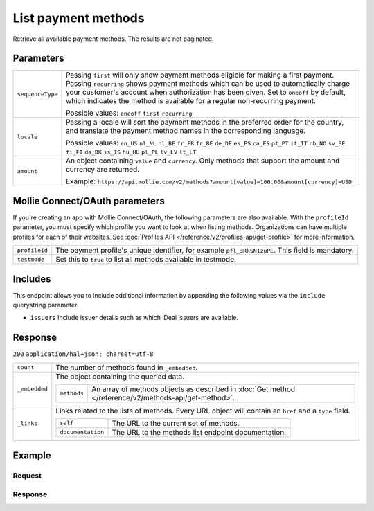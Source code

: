 List payment methods
====================
.. api-name:: Methods API
   :version: 2

.. endpoint::
   :method: GET
   :url: https://api.mollie.com/v2/methods

.. authentication::
   :api_keys: true
   :oauth: true

Retrieve all available payment methods. The results are not paginated.

Parameters
----------
.. list-table::
   :widths: auto

   * - | ``sequenceType``

       .. type:: string
          :required: false

     - Passing ``first`` will only show payment methods eligible for making a first payment. Passing
       ``recurring`` shows payment methods which can be used to automatically charge your customer's account when
       authorization has been given. Set to ``oneoff`` by default, which indicates the method is available for a
       regular non-recurring payment.

       Possible values: ``oneoff`` ``first`` ``recurring``

   * - | ``locale``

       .. type:: string
          :required: false

     - Passing a locale will sort the payment methods in the preferred order for the country, and translate
       the payment method names in the corresponding language.

       Possible values: ``en_US`` ``nl_NL`` ``nl_BE`` ``fr_FR`` ``fr_BE`` ``de_DE`` ``es_ES`` ``ca_ES`` ``pt_PT`` ``it_IT`` ``nb_NO`` ``sv_SE`` ``fi_FI`` ``da_DK`` ``is_IS`` ``hu_HU`` ``pl_PL`` ``lv_LV`` ``lt_LT``

   * - | ``amount``

       .. type:: object
          :required: false

     - An object containing ``value`` and ``currency``. Only methods that support the amount and currency
       are returned.

       Example: ``https://api.mollie.com/v2/methods?amount[value]=100.00&amount[currency]=USD``

Mollie Connect/OAuth parameters
-------------------------------
If you're creating an app with Mollie Connect/OAuth, the following parameters are also available. With the ``profileId``
parameter, you must specify which profile you want to look at when listing methods. Organizations can have multiple
profiles for each of their websites. See :doc:`Profiles API </reference/v2/profiles-api/get-profile>` for more
information.

.. list-table::
   :widths: auto

   * - | ``profileId``

       .. type:: string
          :required: true

     - The payment profile's unique identifier, for example ``pfl_3RkSN1zuPE``. This field is mandatory.

   * - | ``testmode``

       .. type:: boolean
          :required: false

     - Set this to ``true`` to list all methods available in testmode.

Includes
--------
This endpoint allows you to include additional information by appending the following values via the ``include``
querystring parameter.

* ``issuers`` Include issuer details such as which iDeal issuers are available.

Response
--------
``200`` ``application/hal+json; charset=utf-8``

.. list-table::
   :widths: auto

   * - | ``count``

       .. type:: integer

     - The number of methods found in ``_embedded``.

   * - | ``_embedded``

       .. type:: object

     - The object containing the queried data.

       .. list-table::
          :widths: auto

          * - | ``methods``

              .. type:: array

            - An array of methods objects as described in :doc:`Get method </reference/v2/methods-api/get-method>`.

   * - | ``_links``

       .. type:: object

     - Links related to the lists of methods. Every URL object will contain an ``href`` and a ``type``
       field.

       .. list-table::
          :widths: auto

          * - | ``self``

              .. type:: object

            - The URL to the current set of methods.

          * - | ``documentation``

              .. type:: object

            - The URL to the methods list endpoint documentation.

Example
-------

Request
^^^^^^^
.. code-block:: bash
   :linenos:

   curl -X GET https://api.mollie.com/v2/methods \
       -H "Authorization: Bearer test_dHar4XY7LxsDOtmnkVtjNVWXLSlXsM"

Response
^^^^^^^^
.. code-block:: http
   :linenos:

   HTTP/1.1 200 OK
   Content-Type: application/hal+json; charset=utf-8

   {
       "count": 13,
       "_embedded": {
           "methods": [
               {
                    "resource": "method",
                    "id": "ideal",
                    "description": "iDEAL",
                    "image": {
                        "size1x": "https://mollie.com/images/payscreen/methods/ideal.png",
                        "size2x": "https://mollie.com/images/payscreen/methods/ideal%402x.png"
                    },
                    "_links": {
                        "self": {
                            "href": "https://api.mollie.com/v2/methods/ideal",
                            "type": "application/hal+json"
                        },
                        "documentation": {
                            "href": "https://mollie.com/en/docs/reference/methods/get",
                            "type": "text/html"
                        }
                    }
               },
               { },
               { }
           ]
       },
       "_links": {
           "self": {
               "href": "https://api.mollie.com/v2/methods",
               "type": "application/hal+json"
           },
           "documentation": {
               "href": "https://docs.mollie.com/reference/v2/methods-api/list-methods",
               "type": "text/html"
           }
       }
   }
